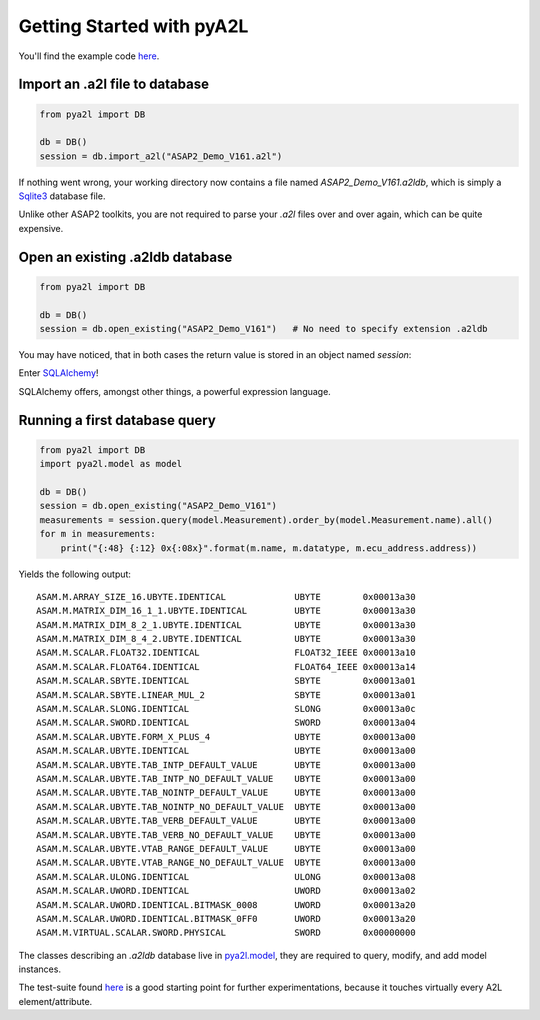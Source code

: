 Getting Started with pyA2L
==========================

You'll find the example code `here <../pya2l/examples>`_.

Import an .a2l file to database
~~~~~~~~~~~~~~~~~~~~~~~~~~~~~~~

.. code-block:: python

    from pya2l import DB

    db = DB()
    session = db.import_a2l("ASAP2_Demo_V161.a2l")

If nothing went wrong, your working directory now contains a file named `ASAP2_Demo_V161.a2ldb`,
which is simply a `Sqlite3 <https://www.sqlite.org/>`_ database file. 

Unlike other ASAP2 toolkits, you are not required
to parse your `.a2l` files over and over again, which can be quite expensive.

Open an existing .a2ldb database
~~~~~~~~~~~~~~~~~~~~~~~~~~~~~~~~

.. code-block:: python

    from pya2l import DB

    db = DB()
    session = db.open_existing("ASAP2_Demo_V161")   # No need to specify extension .a2ldb

You may have noticed, that in both cases the return value is stored in an object named `session`:

Enter `SQLAlchemy <https://www.sqlalchemy.org/>`_!

SQLAlchemy offers, amongst other things, a powerful expression language. 


Running a first database query
~~~~~~~~~~~~~~~~~~~~~~~~~~~~~~

.. code-block:: python

    from pya2l import DB
    import pya2l.model as model

    db = DB()
    session = db.open_existing("ASAP2_Demo_V161")
    measurements = session.query(model.Measurement).order_by(model.Measurement.name).all()
    for m in measurements:
        print("{:48} {:12} 0x{:08x}".format(m.name, m.datatype, m.ecu_address.address))

Yields the following output:

::

    ASAM.M.ARRAY_SIZE_16.UBYTE.IDENTICAL             UBYTE        0x00013a30
    ASAM.M.MATRIX_DIM_16_1_1.UBYTE.IDENTICAL         UBYTE        0x00013a30
    ASAM.M.MATRIX_DIM_8_2_1.UBYTE.IDENTICAL          UBYTE        0x00013a30
    ASAM.M.MATRIX_DIM_8_4_2.UBYTE.IDENTICAL          UBYTE        0x00013a30
    ASAM.M.SCALAR.FLOAT32.IDENTICAL                  FLOAT32_IEEE 0x00013a10
    ASAM.M.SCALAR.FLOAT64.IDENTICAL                  FLOAT64_IEEE 0x00013a14
    ASAM.M.SCALAR.SBYTE.IDENTICAL                    SBYTE        0x00013a01
    ASAM.M.SCALAR.SBYTE.LINEAR_MUL_2                 SBYTE        0x00013a01
    ASAM.M.SCALAR.SLONG.IDENTICAL                    SLONG        0x00013a0c
    ASAM.M.SCALAR.SWORD.IDENTICAL                    SWORD        0x00013a04
    ASAM.M.SCALAR.UBYTE.FORM_X_PLUS_4                UBYTE        0x00013a00
    ASAM.M.SCALAR.UBYTE.IDENTICAL                    UBYTE        0x00013a00
    ASAM.M.SCALAR.UBYTE.TAB_INTP_DEFAULT_VALUE       UBYTE        0x00013a00
    ASAM.M.SCALAR.UBYTE.TAB_INTP_NO_DEFAULT_VALUE    UBYTE        0x00013a00
    ASAM.M.SCALAR.UBYTE.TAB_NOINTP_DEFAULT_VALUE     UBYTE        0x00013a00
    ASAM.M.SCALAR.UBYTE.TAB_NOINTP_NO_DEFAULT_VALUE  UBYTE        0x00013a00
    ASAM.M.SCALAR.UBYTE.TAB_VERB_DEFAULT_VALUE       UBYTE        0x00013a00
    ASAM.M.SCALAR.UBYTE.TAB_VERB_NO_DEFAULT_VALUE    UBYTE        0x00013a00
    ASAM.M.SCALAR.UBYTE.VTAB_RANGE_DEFAULT_VALUE     UBYTE        0x00013a00
    ASAM.M.SCALAR.UBYTE.VTAB_RANGE_NO_DEFAULT_VALUE  UBYTE        0x00013a00
    ASAM.M.SCALAR.ULONG.IDENTICAL                    ULONG        0x00013a08
    ASAM.M.SCALAR.UWORD.IDENTICAL                    UWORD        0x00013a02
    ASAM.M.SCALAR.UWORD.IDENTICAL.BITMASK_0008       UWORD        0x00013a20
    ASAM.M.SCALAR.UWORD.IDENTICAL.BITMASK_0FF0       UWORD        0x00013a20
    ASAM.M.VIRTUAL.SCALAR.SWORD.PHYSICAL             SWORD        0x00000000

The classes describing an `.a2ldb` database live in `pya2l.model <../pya2l/model/__init__.py>`_, they are required to query, modify, and add model instances.

The test-suite found  `here <../pya2l/tests/test_a2l_parser.py>`_ is a good starting point for further experimentations, because 
it touches virtually every A2L element/attribute.

